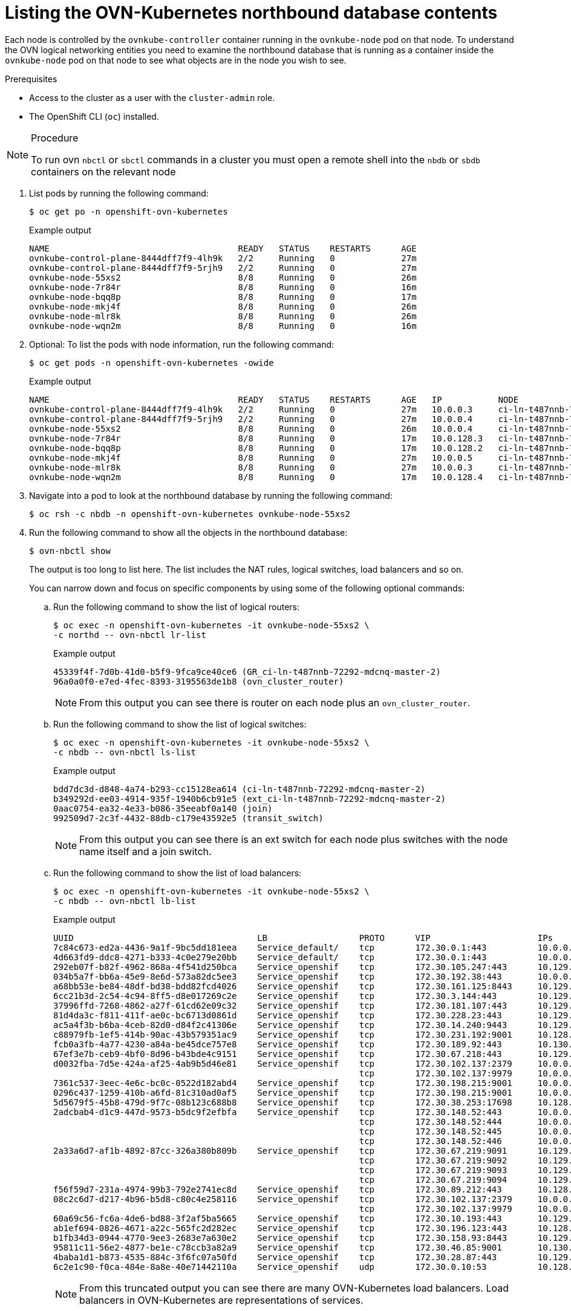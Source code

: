 // Module included in the following assemblies:
//
// * networking/ovn_kubernetes_network_provider/ovn-kubernetes-architecture.adoc

:_mod-docs-content-type: PROCEDURE
[id="nw-ovn-kubernetes-list-database-contents_{context}"]
= Listing the OVN-Kubernetes northbound database contents

Each node is controlled by the `ovnkube-controller` container running in the `ovnkube-node` pod on that node. To understand the OVN logical networking entities you need to examine the northbound database that is running as a container inside the `ovnkube-node` pod on that node to see what objects are in the node you wish to see.

.Prerequisites

* Access to the cluster as a user with the `cluster-admin` role.
* The OpenShift CLI (`oc`) installed.

.Procedure

[NOTE]
====
To run ovn `nbctl` or `sbctl` commands in a cluster you must open a remote shell into the `nbdb` or `sbdb` containers on the relevant node
====

. List pods by running the following command:
+
[source,terminal]
----
$ oc get po -n openshift-ovn-kubernetes
----
+
.Example output
[source,terminal]
----
NAME                                     READY   STATUS    RESTARTS      AGE
ovnkube-control-plane-8444dff7f9-4lh9k   2/2     Running   0             27m
ovnkube-control-plane-8444dff7f9-5rjh9   2/2     Running   0             27m
ovnkube-node-55xs2                       8/8     Running   0             26m
ovnkube-node-7r84r                       8/8     Running   0             16m
ovnkube-node-bqq8p                       8/8     Running   0             17m
ovnkube-node-mkj4f                       8/8     Running   0             26m
ovnkube-node-mlr8k                       8/8     Running   0             26m
ovnkube-node-wqn2m                       8/8     Running   0             16m
----

. Optional: To list the pods with node information, run the following command:
+
[source,terminal]
----
$ oc get pods -n openshift-ovn-kubernetes -owide
----
+
.Example output
[source,terminal]
----
NAME                                     READY   STATUS    RESTARTS      AGE   IP           NODE                                       NOMINATED NODE   READINESS GATES
ovnkube-control-plane-8444dff7f9-4lh9k   2/2     Running   0             27m   10.0.0.3     ci-ln-t487nnb-72292-mdcnq-master-1         <none>           <none>
ovnkube-control-plane-8444dff7f9-5rjh9   2/2     Running   0             27m   10.0.0.4     ci-ln-t487nnb-72292-mdcnq-master-2         <none>           <none>
ovnkube-node-55xs2                       8/8     Running   0             26m   10.0.0.4     ci-ln-t487nnb-72292-mdcnq-master-2         <none>           <none>
ovnkube-node-7r84r                       8/8     Running   0             17m   10.0.128.3   ci-ln-t487nnb-72292-mdcnq-worker-b-wbz7z   <none>           <none>
ovnkube-node-bqq8p                       8/8     Running   0             17m   10.0.128.2   ci-ln-t487nnb-72292-mdcnq-worker-a-lh7ms   <none>           <none>
ovnkube-node-mkj4f                       8/8     Running   0             27m   10.0.0.5     ci-ln-t487nnb-72292-mdcnq-master-0         <none>           <none>
ovnkube-node-mlr8k                       8/8     Running   0             27m   10.0.0.3     ci-ln-t487nnb-72292-mdcnq-master-1         <none>           <none>
ovnkube-node-wqn2m                       8/8     Running   0             17m   10.0.128.4   ci-ln-t487nnb-72292-mdcnq-worker-c-przlm   <none>           <none>
----

. Navigate into a pod to look at the northbound database by running the following command:
+
[source,terminal]
----
$ oc rsh -c nbdb -n openshift-ovn-kubernetes ovnkube-node-55xs2
----

. Run the following command to show all the objects in the northbound database:
+
[source,terminal]
----
$ ovn-nbctl show
----
+
The output is too long to list here. The list includes the NAT rules, logical switches, load balancers and so on.
+
You can narrow down and focus on specific components by using some of the following optional commands:

.. Run the following command to show the list of logical routers:
+
[source,terminal]
----
$ oc exec -n openshift-ovn-kubernetes -it ovnkube-node-55xs2 \
-c northd -- ovn-nbctl lr-list
----
+
.Example output
[source,terminal]
----
45339f4f-7d0b-41d0-b5f9-9fca9ce40ce6 (GR_ci-ln-t487nnb-72292-mdcnq-master-2)
96a0a0f0-e7ed-4fec-8393-3195563de1b8 (ovn_cluster_router)
----
+
[NOTE]
====
From this output you can see there is router on each node plus an `ovn_cluster_router`.
====

.. Run the following command to show the list of logical switches:
+
[source,terminal]
----
$ oc exec -n openshift-ovn-kubernetes -it ovnkube-node-55xs2 \
-c nbdb -- ovn-nbctl ls-list
----
+
.Example output
[source,terminal]
----
bdd7dc3d-d848-4a74-b293-cc15128ea614 (ci-ln-t487nnb-72292-mdcnq-master-2)
b349292d-ee03-4914-935f-1940b6cb91e5 (ext_ci-ln-t487nnb-72292-mdcnq-master-2)
0aac0754-ea32-4e33-b086-35eeabf0a140 (join)
992509d7-2c3f-4432-88db-c179e43592e5 (transit_switch)
----
+
[NOTE]
====
From this output you can see there is an ext switch for each node plus switches with the node name itself and a join switch.
====

.. Run the following command to show the list of load balancers:
+
[source,terminal]
----
$ oc exec -n openshift-ovn-kubernetes -it ovnkube-node-55xs2 \
-c nbdb -- ovn-nbctl lb-list
----
+
.Example output
[source,terminal]
----
UUID                                    LB                  PROTO      VIP                     IPs
7c84c673-ed2a-4436-9a1f-9bc5dd181eea    Service_default/    tcp        172.30.0.1:443          10.0.0.3:6443,169.254.169.2:6443,10.0.0.5:6443
4d663fd9-ddc8-4271-b333-4c0e279e20bb    Service_default/    tcp        172.30.0.1:443          10.0.0.3:6443,10.0.0.4:6443,10.0.0.5:6443
292eb07f-b82f-4962-868a-4f541d250bca    Service_openshif    tcp        172.30.105.247:443      10.129.0.12:8443
034b5a7f-bb6a-45e9-8e6d-573a82dc5ee3    Service_openshif    tcp        172.30.192.38:443       10.0.0.3:10259,10.0.0.4:10259,10.0.0.5:10259
a68bb53e-be84-48df-bd38-bdd82fcd4026    Service_openshif    tcp        172.30.161.125:8443     10.129.0.32:8443
6cc21b3d-2c54-4c94-8ff5-d8e017269c2e    Service_openshif    tcp        172.30.3.144:443        10.129.0.22:8443
37996ffd-7268-4862-a27f-61cd62e09c32    Service_openshif    tcp        172.30.181.107:443      10.129.0.18:8443
81d4da3c-f811-411f-ae0c-bc6713d0861d    Service_openshif    tcp        172.30.228.23:443       10.129.0.29:8443
ac5a4f3b-b6ba-4ceb-82d0-d84f2c41306e    Service_openshif    tcp        172.30.14.240:9443      10.129.0.36:9443
c88979fb-1ef5-414b-90ac-43b579351ac9    Service_openshif    tcp        172.30.231.192:9001     10.128.0.5:9001,10.128.2.5:9001,10.129.0.5:9001,10.129.2.4:9001,10.130.0.3:9001,10.131.0.3:9001
fcb0a3fb-4a77-4230-a84a-be45dce757e8    Service_openshif    tcp        172.30.189.92:443       10.130.0.17:8440
67ef3e7b-ceb9-4bf0-8d96-b43bde4c9151    Service_openshif    tcp        172.30.67.218:443       10.129.0.9:8443
d0032fba-7d5e-424a-af25-4ab9b5d46e81    Service_openshif    tcp        172.30.102.137:2379     10.0.0.3:2379,10.0.0.4:2379,10.0.0.5:2379
                                                            tcp        172.30.102.137:9979     10.0.0.3:9979,10.0.0.4:9979,10.0.0.5:9979
7361c537-3eec-4e6c-bc0c-0522d182abd4    Service_openshif    tcp        172.30.198.215:9001     10.0.0.3:9001,10.0.0.4:9001,10.0.0.5:9001,10.0.128.2:9001,10.0.128.3:9001,10.0.128.4:9001
0296c437-1259-410b-a6fd-81c310ad0af5    Service_openshif    tcp        172.30.198.215:9001     10.0.0.3:9001,169.254.169.2:9001,10.0.0.5:9001,10.0.128.2:9001,10.0.128.3:9001,10.0.128.4:9001
5d5679f5-45b8-479d-9f7c-08b123c688b8    Service_openshif    tcp        172.30.38.253:17698     10.128.0.52:17698,10.129.0.84:17698,10.130.0.60:17698
2adcbab4-d1c9-447d-9573-b5dc9f2efbfa    Service_openshif    tcp        172.30.148.52:443       10.0.0.4:9202,10.0.0.5:9202
                                                            tcp        172.30.148.52:444       10.0.0.4:9203,10.0.0.5:9203
                                                            tcp        172.30.148.52:445       10.0.0.4:9204,10.0.0.5:9204
                                                            tcp        172.30.148.52:446       10.0.0.4:9205,10.0.0.5:9205
2a33a6d7-af1b-4892-87cc-326a380b809b    Service_openshif    tcp        172.30.67.219:9091      10.129.2.16:9091,10.131.0.16:9091
                                                            tcp        172.30.67.219:9092      10.129.2.16:9092,10.131.0.16:9092
                                                            tcp        172.30.67.219:9093      10.129.2.16:9093,10.131.0.16:9093
                                                            tcp        172.30.67.219:9094      10.129.2.16:9094,10.131.0.16:9094
f56f59d7-231a-4974-99b3-792e2741ec8d    Service_openshif    tcp        172.30.89.212:443       10.128.0.41:8443,10.129.0.68:8443,10.130.0.44:8443
08c2c6d7-d217-4b96-b5d8-c80c4e258116    Service_openshif    tcp        172.30.102.137:2379     10.0.0.3:2379,169.254.169.2:2379,10.0.0.5:2379
                                                            tcp        172.30.102.137:9979     10.0.0.3:9979,169.254.169.2:9979,10.0.0.5:9979
60a69c56-fc6a-4de6-bd88-3f2af5ba5665    Service_openshif    tcp        172.30.10.193:443       10.129.0.25:8443
ab1ef694-0826-4671-a22c-565fc2d282ec    Service_openshif    tcp        172.30.196.123:443      10.128.0.33:8443,10.129.0.64:8443,10.130.0.37:8443
b1fb34d3-0944-4770-9ee3-2683e7a630e2    Service_openshif    tcp        172.30.158.93:8443      10.129.0.13:8443
95811c11-56e2-4877-be1e-c78ccb3a82a9    Service_openshif    tcp        172.30.46.85:9001       10.130.0.16:9001
4baba1d1-b873-4535-884c-3f6fc07a50fd    Service_openshif    tcp        172.30.28.87:443        10.129.0.26:8443
6c2e1c90-f0ca-484e-8a8e-40e71442110a    Service_openshif    udp        172.30.0.10:53          10.128.0.13:5353,10.128.2.6:5353,10.129.0.39:5353,10.129.2.6:5353,10.130.0.11:5353,10.131.0.9:5353

----
+
[NOTE]
====
From this truncated output you can see there are many OVN-Kubernetes load balancers. Load balancers in OVN-Kubernetes are representations of services.
====

. Run the following command to display the options available with the command `ovn-nbctl`:
+
[source,terminal]
----
$ oc exec -n openshift-ovn-kubernetes -it ovnkube-node-55xs2 \
-c nbdb ovn-nbctl --help
----
